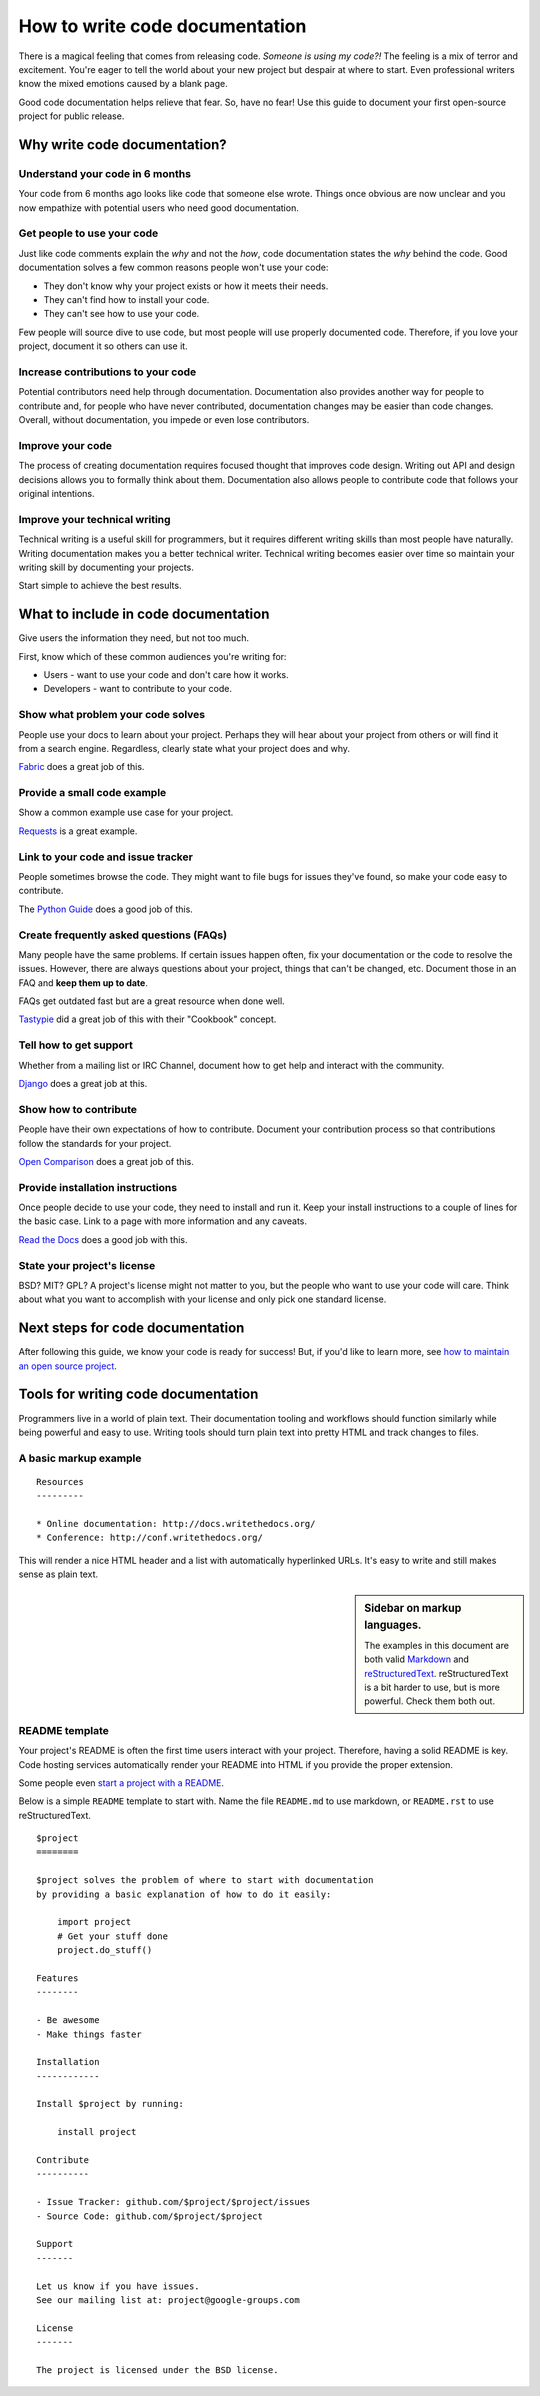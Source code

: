 How to write code documentation
================================

There is a magical feeling that comes from releasing code.
*Someone is using my code?!*
The feeling is a mix of terror and excitement.
You're eager to tell the world about your new project but despair at where to start. Even professional writers 
know the mixed emotions caused by a blank page.

Good code documentation helps relieve that fear. So, have no fear! Use this guide to document your first open-source project for 
public release. 

.. _why:

Why write code documentation?
---------------------------------------

Understand your code in 6 months
~~~~~~~~~~~~~~~~~~~~~~~~~~~~~~~~~

Your code from 6 months ago looks like code that someone else wrote.
Things once obvious are now unclear and you now empathize with potential 
users who need good documentation.

Get people to use your code
~~~~~~~~~~~~~~~~~~~~~~~~~~~~

Just like code comments explain the *why* and not the *how*, code documentation states the *why* behind the code.
Good documentation solves a few 
common reasons people won't use your code:

* They don't know why your project exists or how it meets their needs.
* They can't find how to install your code.
* They can't see how to use your code.

Few people will source dive to use code, but most 
people will use properly documented code.
Therefore, if you love your project, document it so others can use it.

Increase contributions to your code
~~~~~~~~~~~~~~~~~~~~~~~~~~~~~~~~~~~~

Potential contributors need help through documentation. Documentation also provides another way for people to contribute and, for people who have never contributed, documentation changes may be easier than code changes.
Overall, without documentation, you impede or even lose contributors.

Improve your code
~~~~~~~~~~~~~~~~~~

The process of creating documentation requires focused thought that improves code design.
Writing out API and design decisions allows you to formally think about them.
Documentation also allows people to contribute code that follows your original intentions.

Improve your technical writing
~~~~~~~~~~~~~~~~~~~~~~~~~~~~~~~

Technical writing is a useful skill for programmers, but it requires different writing skills than most people have naturally.
Writing documentation makes you a better technical writer. Technical writing becomes easier over time so maintain your writing skill by documenting your projects.

Start simple to achieve the best results.

.. _write:

What to include in code documentation
--------------------------------------

Give users the information they need, but not too much.

First, know which of these common audiences you're writing for:

* Users - want to use your code and don't care how it works.
* Developers - want to contribute to your code.

Show what problem your code solves
~~~~~~~~~~~~~~~~~~~~~~~~~~~~~~~~~~~

People use your docs to learn about your project. 
Perhaps they will hear about your project from others or will find it from a search engine. 
Regardless, clearly state what your project does and why. 

Fabric_ does a great job of this.

.. _Fabric: http://docs.fabfile.org/

Provide a small code example
~~~~~~~~~~~~~~~~~~~~~~~~~~~~~

Show a common example use case for your project. 

Requests_ is a great example.

.. _Requests: https://requests.kennethreitz.org/en/master/

Link to your code and issue tracker
~~~~~~~~~~~~~~~~~~~~~~~~~~~~~~~~~~~~

People sometimes browse the code. They might want to file bugs for issues they've found, 
so make your code easy to contribute. 

The `Python Guide`_ does a good job of this.

.. _Python Guide: http://docs.python-guide.org/en/latest/index.html

Create frequently asked questions (FAQs)
~~~~~~~~~~~~~~~~~~~~~~~~~~~~~~~~~~~~~~~~~

Many people have the same problems. If certain issues happen often, fix your documentation or the code 
to resolve the issues. However, there are always questions about your project, things that can't be changed, etc. 
Document those in an FAQ and **keep them up to date**. 

FAQs get outdated fast but are a great resource when done well. 

Tastypie_ did a great job of this with their "Cookbook" concept.

.. _Tastypie: http://django-tastypie.readthedocs.org/en/latest/cookbook.html

Tell how to get support
~~~~~~~~~~~~~~~~~~~~~~~~

Whether from a mailing list or IRC Channel, document how to get help and interact with the community. 

Django_ does a great job at this.

.. _Django: https://docs.djangoproject.com/en/1.8/faq/help

Show how to contribute
~~~~~~~~~~~~~~~~~~~~~~~

People have their own expectations of how to contribute. Document your contribution process so that contributions follow the standards for your project. 

`Open Comparison`_ does a great job of this.

.. _Open Comparison: https://packaginator.readthedocs.io/en/latest/contributing.html

Provide installation instructions
~~~~~~~~~~~~~~~~~~~~~~~~~~~~~~~~~~

Once people decide to use your code, they need to install and run it. Keep your install instructions to a couple of lines for the basic case. Link to a page with more information and any caveats. 

`Read the Docs`_ does a good job with this.

.. _Read the Docs: http://read-the-docs.readthedocs.org/en/latest/install.html

State your project's license
~~~~~~~~~~~~~~~~~~~~~~~~~~~~~

BSD? MIT? GPL? A project's license might not matter to you, but the people who want to use your code will care. Think about what you want to accomplish with your license and only pick one standard license.

.. _template:

Next steps for code documentation
----------------------------------

After following this guide,
we know your code is ready for success!
But, if you'd like to learn more,
see `how to maintain an open source project`_.

.. _how to maintain an open source project: https://medium.com/p/aaa2a5437d3a

Tools for writing code documentation
-------------------------------------

Programmers live in a world of plain text.
Their documentation tooling and workflows should function similarly while being powerful and easy to use.
Writing tools should turn plain text into pretty HTML and track changes to files.

A basic markup example
~~~~~~~~~~~~~~~~~~~~~~~

::

	Resources
	---------

	* Online documentation: http://docs.writethedocs.org/
	* Conference: http://conf.writethedocs.org/

This will render a nice HTML header and a list with automatically hyperlinked URLs.
It's easy to write and still makes sense as plain text.

.. _markup_languages:

.. sidebar:: Sidebar on markup languages.

   The examples in this document are both valid `Markdown`_ and `reStructuredText`_.
   reStructuredText is a bit harder to use,
   but is more powerful. Check them both out.

.. _reStructuredText: https://www.sphinx-doc.org/en/master/usage/restructuredtext/basics.html
.. _Markdown: http://daringfireball.net/projects/markdown/


README template
~~~~~~~~~~~~~~~~

Your project's README is often the first time users interact with your project. Therefore, having a solid README is key.
Code hosting services automatically render your README into HTML if you provide the proper extension.

Some people even `start a project with a README`_.

.. _start a project with a README: http://tom.preston-werner.com/2010/08/23/readme-driven-development.html

Below is a simple ``README`` template to start with.
Name the file ``README.md`` to use markdown,
or ``README.rst`` to use reStructuredText.

::

	$project
	========

	$project solves the problem of where to start with documentation
	by providing a basic explanation of how to do it easily:

	    import project
	    # Get your stuff done
	    project.do_stuff()

	Features
	--------

	- Be awesome
	- Make things faster

	Installation
	------------

	Install $project by running:

	    install project

	Contribute
	----------

	- Issue Tracker: github.com/$project/$project/issues
	- Source Code: github.com/$project/$project

	Support
	-------

	Let us know if you have issues.
	See our mailing list at: project@google-groups.com

	License
	-------

	The project is licensed under the BSD license.
